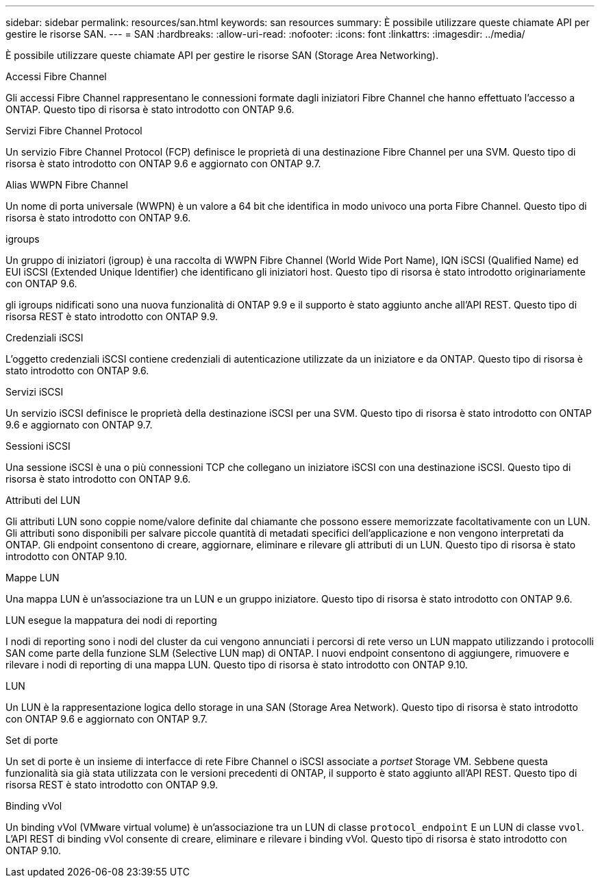 ---
sidebar: sidebar 
permalink: resources/san.html 
keywords: san resources 
summary: È possibile utilizzare queste chiamate API per gestire le risorse SAN. 
---
= SAN
:hardbreaks:
:allow-uri-read: 
:nofooter: 
:icons: font
:linkattrs: 
:imagesdir: ../media/


[role="lead"]
È possibile utilizzare queste chiamate API per gestire le risorse SAN (Storage Area Networking).

.Accessi Fibre Channel
Gli accessi Fibre Channel rappresentano le connessioni formate dagli iniziatori Fibre Channel che hanno effettuato l'accesso a ONTAP. Questo tipo di risorsa è stato introdotto con ONTAP 9.6.

.Servizi Fibre Channel Protocol
Un servizio Fibre Channel Protocol (FCP) definisce le proprietà di una destinazione Fibre Channel per una SVM. Questo tipo di risorsa è stato introdotto con ONTAP 9.6 e aggiornato con ONTAP 9.7.

.Alias WWPN Fibre Channel
Un nome di porta universale (WWPN) è un valore a 64 bit che identifica in modo univoco una porta Fibre Channel. Questo tipo di risorsa è stato introdotto con ONTAP 9.6.

.igroups
Un gruppo di iniziatori (igroup) è una raccolta di WWPN Fibre Channel (World Wide Port Name), IQN iSCSI (Qualified Name) ed EUI iSCSI (Extended Unique Identifier) che identificano gli iniziatori host. Questo tipo di risorsa è stato introdotto originariamente con ONTAP 9.6.

gli igroups nidificati sono una nuova funzionalità di ONTAP 9.9 e il supporto è stato aggiunto anche all'API REST. Questo tipo di risorsa REST è stato introdotto con ONTAP 9.9.

.Credenziali iSCSI
L'oggetto credenziali iSCSI contiene credenziali di autenticazione utilizzate da un iniziatore e da ONTAP. Questo tipo di risorsa è stato introdotto con ONTAP 9.6.

.Servizi iSCSI
Un servizio iSCSI definisce le proprietà della destinazione iSCSI per una SVM. Questo tipo di risorsa è stato introdotto con ONTAP 9.6 e aggiornato con ONTAP 9.7.

.Sessioni iSCSI
Una sessione iSCSI è una o più connessioni TCP che collegano un iniziatore iSCSI con una destinazione iSCSI. Questo tipo di risorsa è stato introdotto con ONTAP 9.6.

.Attributi del LUN
Gli attributi LUN sono coppie nome/valore definite dal chiamante che possono essere memorizzate facoltativamente con un LUN. Gli attributi sono disponibili per salvare piccole quantità di metadati specifici dell'applicazione e non vengono interpretati da ONTAP. Gli endpoint consentono di creare, aggiornare, eliminare e rilevare gli attributi di un LUN. Questo tipo di risorsa è stato introdotto con ONTAP 9.10.

.Mappe LUN
Una mappa LUN è un'associazione tra un LUN e un gruppo iniziatore. Questo tipo di risorsa è stato introdotto con ONTAP 9.6.

.LUN esegue la mappatura dei nodi di reporting
I nodi di reporting sono i nodi del cluster da cui vengono annunciati i percorsi di rete verso un LUN mappato utilizzando i protocolli SAN come parte della funzione SLM (Selective LUN map) di ONTAP. I nuovi endpoint consentono di aggiungere, rimuovere e rilevare i nodi di reporting di una mappa LUN. Questo tipo di risorsa è stato introdotto con ONTAP 9.10.

.LUN
Un LUN è la rappresentazione logica dello storage in una SAN (Storage Area Network). Questo tipo di risorsa è stato introdotto con ONTAP 9.6 e aggiornato con ONTAP 9.7.

.Set di porte
Un set di porte è un insieme di interfacce di rete Fibre Channel o iSCSI associate a _portset_ Storage VM. Sebbene questa funzionalità sia già stata utilizzata con le versioni precedenti di ONTAP, il supporto è stato aggiunto all'API REST. Questo tipo di risorsa REST è stato introdotto con ONTAP 9.9.

.Binding vVol
Un binding vVol (VMware virtual volume) è un'associazione tra un LUN di classe `protocol_endpoint` E un LUN di classe `vvol`. L'API REST di binding vVol consente di creare, eliminare e rilevare i binding vVol. Questo tipo di risorsa è stato introdotto con ONTAP 9.10.
